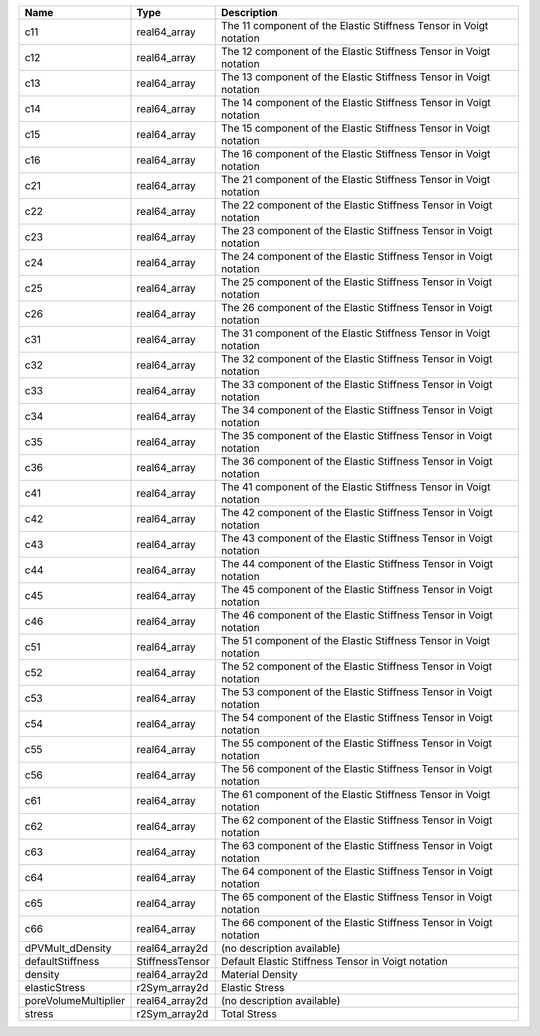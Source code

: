 

==================== =============== ================================================================== 
Name                 Type            Description                                                        
==================== =============== ================================================================== 
c11                  real64_array    The 11 component of the Elastic Stiffness Tensor in Voigt notation 
c12                  real64_array    The 12 component of the Elastic Stiffness Tensor in Voigt notation 
c13                  real64_array    The 13 component of the Elastic Stiffness Tensor in Voigt notation 
c14                  real64_array    The 14 component of the Elastic Stiffness Tensor in Voigt notation 
c15                  real64_array    The 15 component of the Elastic Stiffness Tensor in Voigt notation 
c16                  real64_array    The 16 component of the Elastic Stiffness Tensor in Voigt notation 
c21                  real64_array    The 21 component of the Elastic Stiffness Tensor in Voigt notation 
c22                  real64_array    The 22 component of the Elastic Stiffness Tensor in Voigt notation 
c23                  real64_array    The 23 component of the Elastic Stiffness Tensor in Voigt notation 
c24                  real64_array    The 24 component of the Elastic Stiffness Tensor in Voigt notation 
c25                  real64_array    The 25 component of the Elastic Stiffness Tensor in Voigt notation 
c26                  real64_array    The 26 component of the Elastic Stiffness Tensor in Voigt notation 
c31                  real64_array    The 31 component of the Elastic Stiffness Tensor in Voigt notation 
c32                  real64_array    The 32 component of the Elastic Stiffness Tensor in Voigt notation 
c33                  real64_array    The 33 component of the Elastic Stiffness Tensor in Voigt notation 
c34                  real64_array    The 34 component of the Elastic Stiffness Tensor in Voigt notation 
c35                  real64_array    The 35 component of the Elastic Stiffness Tensor in Voigt notation 
c36                  real64_array    The 36 component of the Elastic Stiffness Tensor in Voigt notation 
c41                  real64_array    The 41 component of the Elastic Stiffness Tensor in Voigt notation 
c42                  real64_array    The 42 component of the Elastic Stiffness Tensor in Voigt notation 
c43                  real64_array    The 43 component of the Elastic Stiffness Tensor in Voigt notation 
c44                  real64_array    The 44 component of the Elastic Stiffness Tensor in Voigt notation 
c45                  real64_array    The 45 component of the Elastic Stiffness Tensor in Voigt notation 
c46                  real64_array    The 46 component of the Elastic Stiffness Tensor in Voigt notation 
c51                  real64_array    The 51 component of the Elastic Stiffness Tensor in Voigt notation 
c52                  real64_array    The 52 component of the Elastic Stiffness Tensor in Voigt notation 
c53                  real64_array    The 53 component of the Elastic Stiffness Tensor in Voigt notation 
c54                  real64_array    The 54 component of the Elastic Stiffness Tensor in Voigt notation 
c55                  real64_array    The 55 component of the Elastic Stiffness Tensor in Voigt notation 
c56                  real64_array    The 56 component of the Elastic Stiffness Tensor in Voigt notation 
c61                  real64_array    The 61 component of the Elastic Stiffness Tensor in Voigt notation 
c62                  real64_array    The 62 component of the Elastic Stiffness Tensor in Voigt notation 
c63                  real64_array    The 63 component of the Elastic Stiffness Tensor in Voigt notation 
c64                  real64_array    The 64 component of the Elastic Stiffness Tensor in Voigt notation 
c65                  real64_array    The 65 component of the Elastic Stiffness Tensor in Voigt notation 
c66                  real64_array    The 66 component of the Elastic Stiffness Tensor in Voigt notation 
dPVMult_dDensity     real64_array2d  (no description available)                                         
defaultStiffness     StiffnessTensor Default Elastic Stiffness Tensor in Voigt notation                 
density              real64_array2d  Material Density                                                   
elasticStress        r2Sym_array2d   Elastic Stress                                                     
poreVolumeMultiplier real64_array2d  (no description available)                                         
stress               r2Sym_array2d   Total Stress                                                       
==================== =============== ================================================================== 


